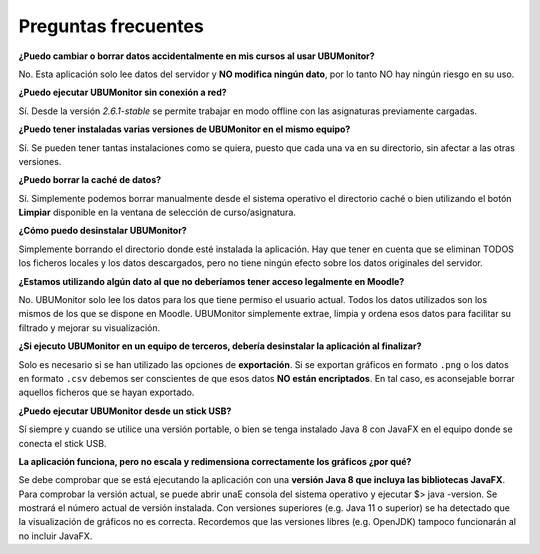 Preguntas frecuentes
====================

**¿Puedo cambiar o borrar datos accidentalmente en mis cursos al usar UBUMonitor?**

No. Esta aplicación solo lee datos del servidor y **NO modifica ningún dato**, por lo tanto NO hay ningún riesgo en su uso.

**¿Puedo ejecutar UBUMonitor sin conexión a red?**

Sí. Desde la versión *2.6.1-stable* se permite trabajar en modo offline con las asignaturas previamente cargadas.

**¿Puedo tener instaladas varias versiones de UBUMonitor en el mismo equipo?**

Sí. Se pueden tener tantas instalaciones como se quiera, puesto que cada una va en su directorio, sin afectar a las otras versiones. 

**¿Puedo borrar la caché de datos?**

Sí. Simplemente podemos borrar manualmente desde el sistema operativo el directorio caché o bien utilizando el botón **Limpiar** disponible en la ventana de selección de curso/asignatura. 

**¿Cómo puedo desinstalar UBUMonitor?**

Simplemente borrando el directorio donde esté instalada la aplicación. Hay que tener en cuenta que se eliminan TODOS los ficheros locales y los datos descargados, pero no tiene ningún efecto sobre los datos originales del servidor.

**¿Estamos utilizando algún dato al que no deberíamos tener acceso legalmente en Moodle?**

No. UBUMonitor solo lee los datos para los que tiene permiso el usuario actual. Todos los datos utilizados son los mismos de los que se dispone en Moodle. UBUMonitor simplemente extrae, limpia y ordena esos datos para facilitar su filtrado y mejorar su visualización.

**¿Si ejecuto UBUMonitor en un equipo de terceros, debería desinstalar la aplicación al finalizar?**

Solo es necesario si se han utilizado las opciones de **exportación**. Si se exportan gráficos en formato ``.png`` o los datos en formato ``.csv`` debemos ser conscientes de que esos datos **NO están encriptados**. En tal caso, es aconsejable borrar aquellos ficheros que se hayan exportado.

**¿Puedo ejecutar UBUMonitor desde un stick USB?**

Sí siempre y cuando se utilice una versión portable, o bien se tenga instalado Java 8 con JavaFX en el equipo donde se conecta el stick USB.

**La aplicación funciona, pero no escala y redimensiona  correctamente los gráficos ¿por qué?**

Se debe comprobar que se está ejecutando la aplicación con una **versión Java 8 que incluya las bibliotecas JavaFX**. Para comprobar la versión actual, se puede abrir unaE consola del sistema operativo y ejecutar $> java -version. Se mostrará el número actual de versión instalada. Con versiones superiores (e.g. Java 11 o superior) se ha detectado que la visualización de gráficos no es correcta. Recordemos que las versiones libres (e.g. OpenJDK) tampoco funcionarán al no incluir JavaFX.